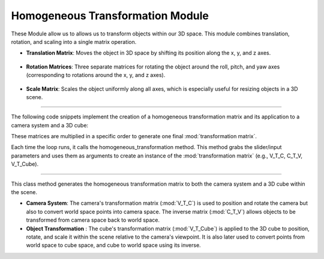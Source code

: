 .. _homogeneous_module:

Homogeneous Transformation Module
=================================

These Module allow us to allows us to transform objects within our 3D space. This module combines translation, rotation, and scaling into a single matrix operation.


- **Translation Matrix**: Moves the object in 3D space by shifting its position along the x, y, and z axes.


   .. image:: ../resources/matrix/translation_matrix.png
    :width: 800

- **Rotation Matrices**: Three separate matrices for rotating the object around the roll, pitch, and yaw axes (corresponding to rotations around the x, y, and z axes).
   
    .. image:: ../resources/matrix/real_rotation.png
        :width: 800

- **Scale Matrix**: Scales the object uniformly along all axes, which is especially useful for resizing objects in a 3D scene.
    
    .. image:: ../resources/matrix/scaling_matrix.png
        :width: 800

------------------------------------------------------------------------------------------------------------------------

The following code snippets implement the creation of a homogeneous transformation matrix and its application to a camera system and a 3D cube:

.. method:: create_homogeneous_transformation_matrix()

    .. code-block:: python
        :caption: :mod:`Matrix_Functions` class
        :linenos:

        def create_homogeneous_transformation_matrix(
                translation_x: float, translation_y: float, translation_z: float,
                rotation_roll: float, rotation_pitch: float, rotation_yaw: float, 
                scale: int) -> np.array:

            rotation_matrix_roll = np.array([
                [1, 0, 0, 0],
                [0, cos(rotation_roll), -sin(rotation_roll), 0],
                [0, sin(rotation_roll), cos(rotation_roll), 0],
                [0, 0, 0, 1]
            ])

            rotation_matrix_pitch = np.array([
                [cos(rotation_pitch), 0, sin(rotation_pitch), 0],
                [0, 1, 0, 0],
                [-sin(rotation_pitch), 0, cos(rotation_pitch), 0],
                [0, 0, 0, 1]
            ])

            rotation_matrix_yaw = np.array([
                [cos(rotation_yaw), -sin(rotation_yaw), 0, 0],
                [sin(rotation_yaw), cos(rotation_yaw), 0, 0],
                [0, 0, 1, 0],
                [0, 0, 0, 1]
            ])

            translation_matrix = np.array([
                [1, 0, 0, translation_x],
                [0, 1, 0, translation_y],
                [0, 0, 1, translation_z],
                [0, 0, 0, 1]
            ])

            if scale == 0:
                scale = 1

            scale_matrix = np.array([
                [scale, 0, 0, 0],
                [0, scale, 0, 0],
                [0, 0, scale, 0],
                [0, 0, 0, 1]
            ])

            transformation_matrix = np.matmul(
                translation_matrix,
                np.matmul(
                    scale_matrix,
                    np.matmul(
                        rotation_matrix_yaw,
                        np.matmul(rotation_matrix_pitch, rotation_matrix_roll)
                    )
                )
            )
            return transformation_matrix


These matrices are multiplied in a specific order to generate one final :mod:`transformation matrix`.

Each time the loop runs, it calls the homogeneous_transformation method. This method grabs the slider/input parameters and uses them as arguments to create an instance of the 
:mod:`transformation matrix` (e.g., V_T_C, C_T_V, V_T_Cube).

------------------------------------------------------------------------------------------------------------------------

.. method:: homogeneous_transformation Method()

    .. code-block:: python
        :caption: :mod:`Matrix_Functions` class
        :linenos:

        def homogeneous_transformation(cls, window):
        V_T_C = cls.create_homogeneous_transformation_matrix(
            (window.get_camera_system_translation_x() - 10000) / 1000.0,
            (window.get_camera_system_translation_y() - 10000) / 1000.0,
            (window.get_camera_system_translation_z() - 10000) / 1000.0,
            cls.DEG_TO_RAD(window.get_camera_system_rotation_roll() / 10.0),
            cls.DEG_TO_RAD(window.get_camera_system_rotation_pitch() / 10.0),
            cls.DEG_TO_RAD(window.get_camera_system_rotation_yaw() / 10.0),
            1
        )


        C_T_V = np.linalg.inv(V_T_C)

        V_T_Cube = cls.create_homogeneous_transformation_matrix(
            (window.get_cube_system_translation_x() - 10000) / 1000.0,
            (window.get_cube_system_translation_y() - 10000) / 1000.0,
            (window.get_cube_system_translation_z() - 10000) / 1000.0,
            cls.DEG_TO_RAD(window.get_cube_system_rotation_roll() / 10.0),
            cls.DEG_TO_RAD(window.get_cube_system_rotation_pitch() / 10.0),
            cls.DEG_TO_RAD(window.get_cube_system_rotation_yaw() / 10.0),
            window.get_cube_system_scale()
        )

        return V_T_C, C_T_V, V_T_Cube

This class method generates the homogeneous transformation matrix to both the camera system and a 3D cube within the scene.

- **Camera System**: The camera's transformation matrix (:mod:`V_T_C`) is used to position and rotate the camera but also to convert world space points into camera space. The inverse matrix (:mod:`C_T_V`) allows objects to be transformed from camera space back to world space.

- **Object Transformation** : The cube's transformation matrix (:mod:`V_T_Cube`) is applied to the 3D cube to position, rotate, and scale it within the scene relative to the camera's viewpoint. It is also later used to convert points from world space to cube space, and cube to world space using its inverse.